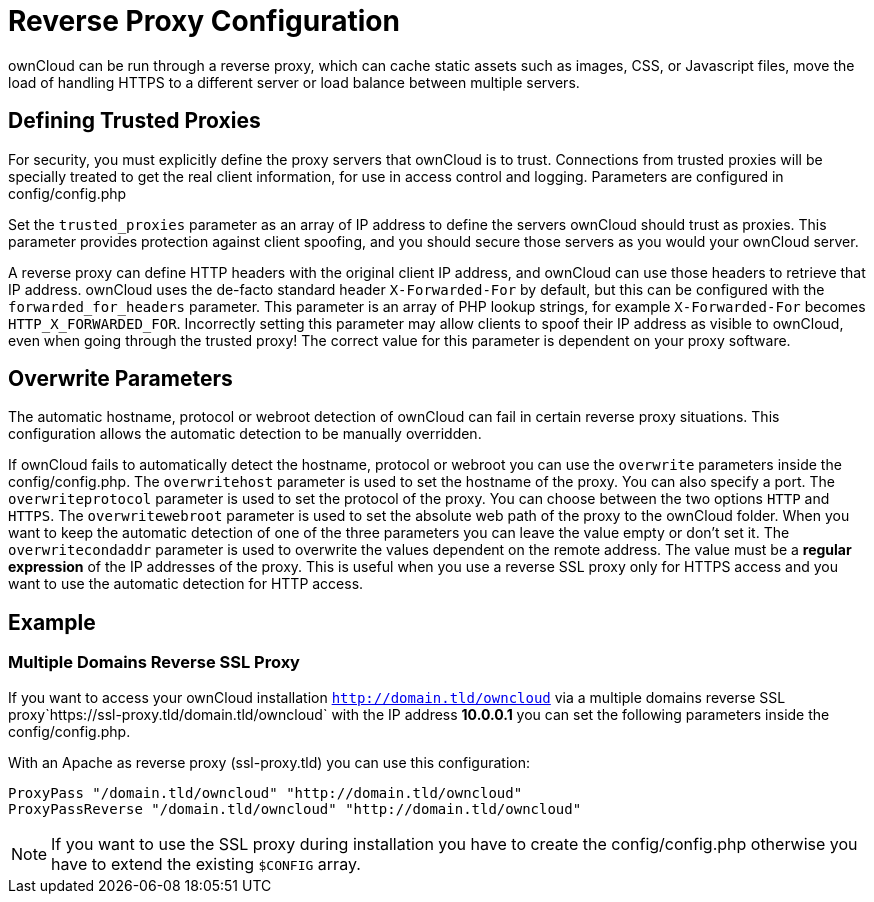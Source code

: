 = Reverse Proxy Configuration

ownCloud can be run through a reverse proxy, which can cache static
assets such as images, CSS, or Javascript files, move the load of
handling HTTPS to a different server or load balance between multiple
servers.

[[defining-trusted-proxies]]
== Defining Trusted Proxies

For security, you must explicitly define the proxy servers that ownCloud
is to trust. Connections from trusted proxies will be specially treated
to get the real client information, for use in access control and
logging. Parameters are configured in config/config.php

Set the `trusted_proxies` parameter as an array of IP address to define
the servers ownCloud should trust as proxies. This parameter provides
protection against client spoofing, and you should secure those servers
as you would your ownCloud server.

A reverse proxy can define HTTP headers with the original client IP
address, and ownCloud can use those headers to retrieve that IP address.
ownCloud uses the de-facto standard header `X-Forwarded-For` by default,
but this can be configured with the `forwarded_for_headers` parameter.
This parameter is an array of PHP lookup strings, for example
`X-Forwarded-For` becomes `HTTP_X_FORWARDED_FOR`. Incorrectly setting
this parameter may allow clients to spoof their IP address as visible to
ownCloud, even when going through the trusted proxy! The correct value
for this parameter is dependent on your proxy software.

[[overwrite-parameters]]
== Overwrite Parameters

The automatic hostname, protocol or webroot detection of ownCloud can
fail in certain reverse proxy situations. This configuration allows the
automatic detection to be manually overridden.

If ownCloud fails to automatically detect the hostname, protocol or
webroot you can use the `overwrite` parameters inside the
config/config.php. The `overwritehost` parameter is used to set the
hostname of the proxy. You can also specify a port. The
`overwriteprotocol` parameter is used to set the protocol of the proxy.
You can choose between the two options `HTTP` and `HTTPS`. The
`overwritewebroot` parameter is used to set the absolute web path of the
proxy to the ownCloud folder. When you want to keep the automatic
detection of one of the three parameters you can leave the value empty
or don’t set it. The `overwritecondaddr` parameter is used to overwrite
the values dependent on the remote address. The value must be a *regular
expression* of the IP addresses of the proxy. This is useful when you
use a reverse SSL proxy only for HTTPS access and you want to use the
automatic detection for HTTP access.

[[example]]
== Example

[[multiple-domains-reverse-ssl-proxy]]
=== Multiple Domains Reverse SSL Proxy

If you want to access your ownCloud installation
`http://domain.tld/owncloud` via a multiple domains reverse SSL
proxy`https://ssl-proxy.tld/domain.tld/owncloud` with the IP address
*10.0.0.1* you can set the following parameters inside the
config/config.php.

With an Apache as reverse proxy (ssl-proxy.tld) you can use this
configuration:

....
ProxyPass "/domain.tld/owncloud" "http://domain.tld/owncloud"
ProxyPassReverse "/domain.tld/owncloud" "http://domain.tld/owncloud"
....

NOTE: If you want to use the SSL proxy during installation you have to create the config/config.php otherwise you have to extend the existing `$CONFIG` array.
